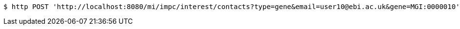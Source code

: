 [source,bash]
----
$ http POST 'http://localhost:8080/mi/impc/interest/contacts?type=gene&email=user10@ebi.ac.uk&gene=MGI:0000010' 'Accept:application/json'
----